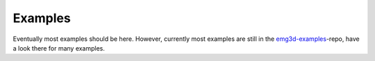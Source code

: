 Examples
********

Eventually most examples should be here. However, currently most examples are
still in the `emg3d-examples
<https://github.com/empymod/emg3d-examples>`_-repo, have a look there for many
examples.
